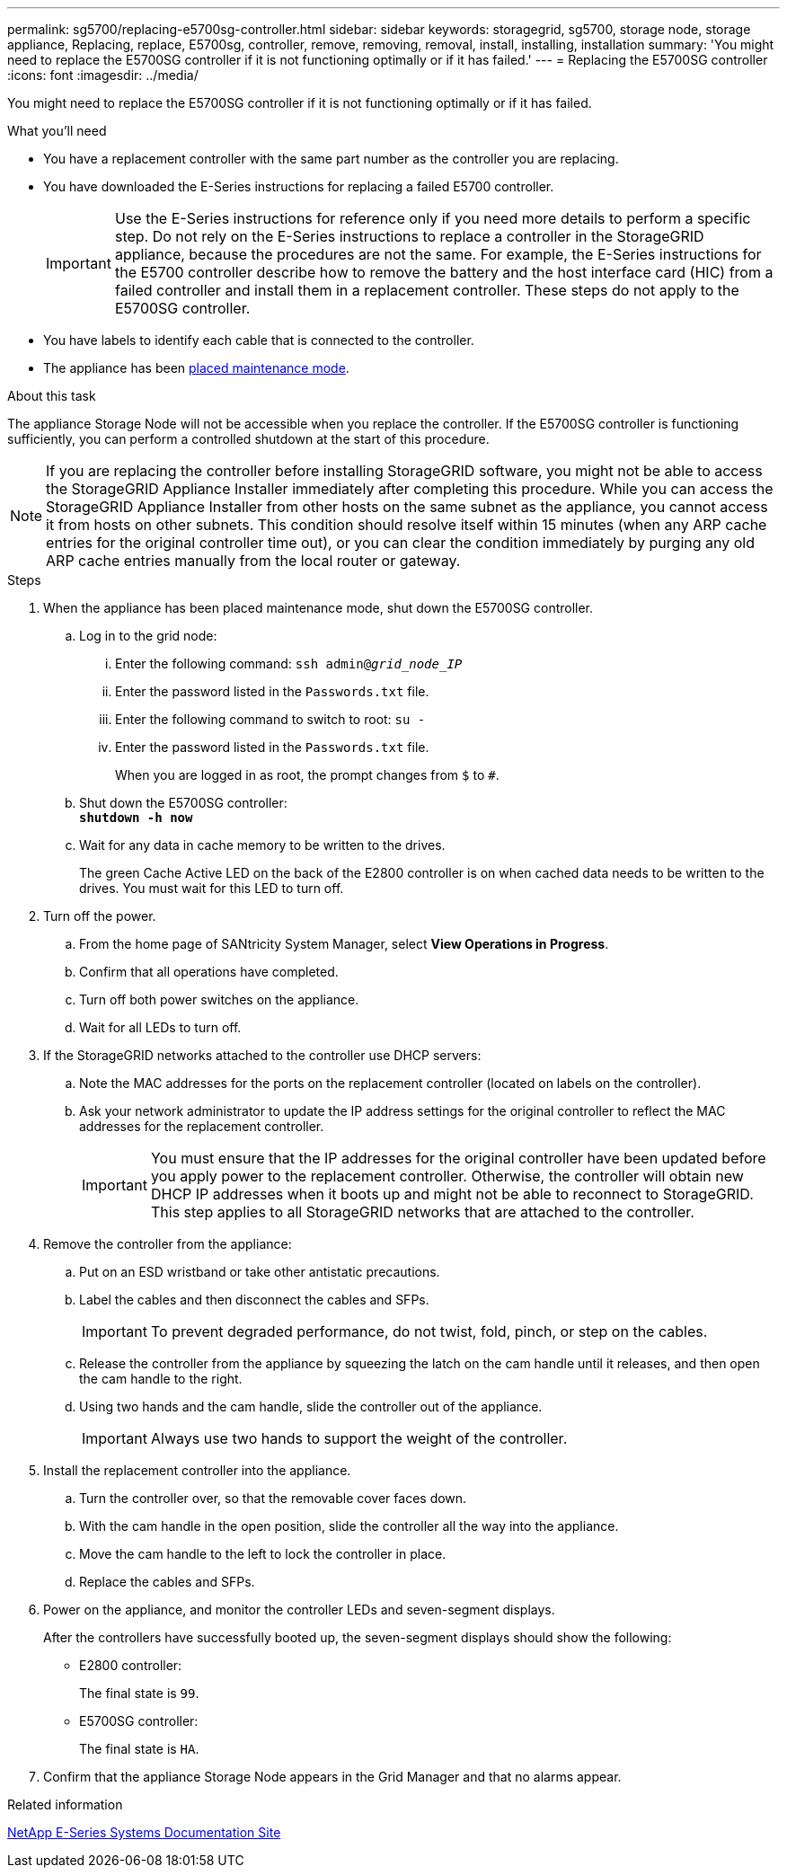---
permalink: sg5700/replacing-e5700sg-controller.html
sidebar: sidebar
keywords: storagegrid, sg5700, storage node, storage appliance, Replacing, replace, E5700sg, controller, remove, removing, removal, install, installing, installation
summary: 'You might need to replace the E5700SG controller if it is not functioning optimally or if it has failed.'
---
= Replacing the E5700SG controller
:icons: font
:imagesdir: ../media/

[.lead]
You might need to replace the E5700SG controller if it is not functioning optimally or if it has failed.

.What you'll need

* You have a replacement controller with the same part number as the controller you are replacing.
* You have downloaded the E-Series instructions for replacing a failed E5700 controller.
+
IMPORTANT: Use the E-Series instructions for reference only if you need more details to perform a specific step. Do not rely on the E-Series instructions to replace a controller in the StorageGRID appliance, because the procedures are not the same. For example, the E-Series instructions for the E5700 controller describe how to remove the battery and the host interface card (HIC) from a failed controller and install them in a replacement controller. These steps do not apply to the E5700SG controller.

* You have labels to identify each cable that is connected to the controller.
* The appliance has been xref:placing-appliance-into-maintenance-mode.adoc[placed maintenance mode].

.About this task

The appliance Storage Node will not be accessible when you replace the controller. If the E5700SG controller is functioning sufficiently, you can perform a controlled shutdown at the start of this procedure.

NOTE: If you are replacing the controller before installing StorageGRID software, you might not be able to access the StorageGRID Appliance Installer immediately after completing this procedure. While you can access the StorageGRID Appliance Installer from other hosts on the same subnet as the appliance, you cannot access it from hosts on other subnets. This condition should resolve itself within 15 minutes (when any ARP cache entries for the original controller time out), or you can clear the condition immediately by purging any old ARP cache entries manually from the local router or gateway.

.Steps

. When the appliance has been placed maintenance mode, shut down the E5700SG controller.
 .. Log in to the grid node:
  ... Enter the following command: `ssh admin@_grid_node_IP_`
  ... Enter the password listed in the `Passwords.txt` file.
  ... Enter the following command to switch to root: `su -`
  ... Enter the password listed in the `Passwords.txt` file.
+
When you are logged in as root, the prompt changes from `$` to `#`.
 .. Shut down the E5700SG controller: +
`*shutdown -h now*`
 .. Wait for any data in cache memory to be written to the drives.
+
The green Cache Active LED on the back of the E2800 controller is on when cached data needs to be written to the drives. You must wait for this LED to turn off.
. Turn off the power.
 .. From the home page of SANtricity System Manager, select *View Operations in Progress*.
 .. Confirm that all operations have completed.
 .. Turn off both power switches on the appliance.
 .. Wait for all LEDs to turn off.
. If the StorageGRID networks attached to the controller use DHCP servers:
 .. Note the MAC addresses for the ports on the replacement controller (located on labels on the controller).
 .. Ask your network administrator to update the IP address settings for the original controller to reflect the MAC addresses for the replacement controller.
+
IMPORTANT: You must ensure that the IP addresses for the original controller have been updated before you apply power to the replacement controller. Otherwise, the controller will obtain new DHCP IP addresses when it boots up and might not be able to reconnect to StorageGRID. This step applies to all StorageGRID networks that are attached to the controller.
. Remove the controller from the appliance:
 .. Put on an ESD wristband or take other antistatic precautions.
 .. Label the cables and then disconnect the cables and SFPs.
+
IMPORTANT: To prevent degraded performance, do not twist, fold, pinch, or step on the cables.

 .. Release the controller from the appliance by squeezing the latch on the cam handle until it releases, and then open the cam handle to the right.
 .. Using two hands and the cam handle, slide the controller out of the appliance.
+
IMPORTANT: Always use two hands to support the weight of the controller.
. Install the replacement controller into the appliance.
 .. Turn the controller over, so that the removable cover faces down.
 .. With the cam handle in the open position, slide the controller all the way into the appliance.
 .. Move the cam handle to the left to lock the controller in place.
 .. Replace the cables and SFPs.
. Power on the appliance, and monitor the controller LEDs and seven-segment displays.
+
After the controllers have successfully booted up, the seven-segment displays should show the following:

 ** E2800 controller:
+
The final state is `99`.

 ** E5700SG controller:
+
The final state is `HA`.

. Confirm that the appliance Storage Node appears in the Grid Manager and that no alarms appear.

.Related information

http://mysupport.netapp.com/info/web/ECMP1658252.html[NetApp E-Series Systems Documentation Site^]
